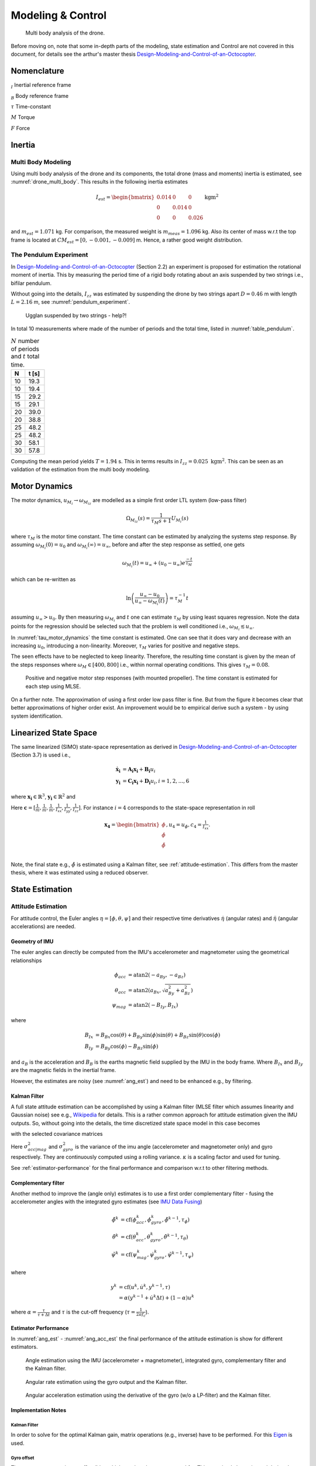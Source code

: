 Modeling & Control
*******************
.. _drone_multi_body:
.. figure:: figures/drone_multi_body.png
    :width: 100%

    Multi body analysis of the drone.

Before moving on, note that some in-depth parts of the modeling, state estimation
and Control are not covered in this document, for details see the arthur's master
thesis `Design-Modeling-and-Control-of-an-Octocopter`_.

.. _Design-Modeling-and-Control-of-an-Octocopter: http://www.diva-portal.org/smash/get/diva2:857660/FULLTEXT01.pdf

Nomenclature
===================
:math:`_{I}` Inertial reference frame

:math:`_{B}` Body reference frame

:math:`\tau` Time-constant

:math:`M` Torque

:math:`F` Force

Inertia
===================

Multi Body Modeling
---------------------
Using multi body analysis of the drone and its components, the total drone
(mass and moments) inertia is estimated, see :numref:`drone_multi_body`.
This results in the following inertia estimates

.. math::

    I_{est} =
    \begin{bmatrix}
        0.014 & 0 & 0 \\
        0 & 0.014 & 0 \\
        0 & 0 & 0.026
    \end{bmatrix} \text{kgm}^2

and :math:`m_{est}=1.071` kg. For comparison, the measured weight is :math:`m_{meas}=1.096` kg.
Also its center of mass w.r.t the top frame is located at :math:`CM_{est}=[0, -0.001, -0.009]` m.
Hence, a rather good weight distribution.

The Pendulum Experiment
------------------------
In `Design-Modeling-and-Control-of-an-Octocopter`_ (Section 2.2) an experiment is proposed for
estimation the rotational moment of inertia. This by measuring the period time of a rigid body
rotating about an axis suspended by two strings i.e., bifilar pendulum.

Without going into the details, :math:`I_{zz}` was estimated by suspending the drone by two
strings apart :math:`D=0.46` m with length :math:`L=2.16` m, see :numref:`pendulum_experiment`.

.. _pendulum_experiment:
.. figure:: figures/pendulum_experiment.jpg
    :width: 75%

    Ugglan suspended by two strings - help?!

In total 10 measurements where made of the number of periods and the total time, listed in
:numref:`table_pendulum`.

.. _table_pendulum:

.. table:: :math:`N` number of periods and :math:`t` total time.

    =======  =======
    N        t [s]
    =======  =======
    10       19.3
    10       19.4
    15       29.2
    15       29.1
    20       39.0
    20       38.8
    25       48.2
    25       48.2
    30       58.1
    30       57.8
    =======  =======

Computing the mean period yields :math:`T=1.94` s. This in terms results in
:math:`I_{zz}=0.025 \text{ kgm}^2`. This can be seen as an validation of the estimation
from the multi body modeling.

Motor Dynamics
================
The motor dynamics, :math:`u_{M_i}\rightarrow\omega_{M_iz}` are modelled as a simple first order
LTL system (low-pass filter)

.. math::

    \Omega_{M_iz}(s) = \frac{1}{\tau_M s + 1}U_{M_i}(s)

where :math:`\tau_M` is the motor time constant. The time constant can be estimated by analyzing
the systems step response. By assuming :math:`\omega_{M_i}(0) = u_0` and
:math:`\omega_{M_i}(\infty) = u_\infty`, before and after the step response as settled, one gets

.. math::

    \omega_{M_i}(t) = u_\infty + (u_0 - u_\infty) e^{\frac{-t}{\tau_M}}

which can be re-written as

.. math::

    \ln\left(\frac{u_\infty - u_0}{u_\infty - \omega_{M_i}(t)}\right) = \tau_M^{-1} t

assuming :math:`u_\infty > u_0`. By then measuring :math:`\omega_{M_i}` and :math:`t` one can
estimate :math:`\tau_M` by using least squares regression. Note the data points for the regression
should be selected such that the problem is well conditioned i.e.,
:math:`\omega_{M_i} \lesssim u_\infty`.

In :numref:`tau_motor_dynamics` the time constant is estimated. One can see that it does vary
and decrease with an increasing :math:`u_0`, introducing a non-linearity. Moreover,
:math:`\tau_M` varies for positive and negative steps.

The seen effects have to be neglected to keep linearity. Therefore, the resulting time constant
is given by the mean of the steps responses where :math:`\omega_M \in [400, 800]` i.e., within
normal operating conditions. This gives :math:`\tau_M = 0.08`.

.. _tau_motor_dynamics:
.. figure:: figures/tau_motor_dynamics.svg
    :width: 100%

    Positive and negative motor step responses (with mounted propeller). The time constant
    is estimated for each step using MLSE.

On a further note. The approximation of using a first order low pass filter is fine. But from the
figure it becomes clear that better approximations of higher order exist. An improvement would
be to empirical derive such a system - by using system identification.

Linearized State Space
=======================
The same linearized (SIMO) state-space representation as derived in
`Design-Modeling-and-Control-of-an-Octocopter`_ (Section 3.7) is used i.e.,

.. math::

    \mathbf{\dot{x}_i} &= \mathbf{A_i x_i} + \mathbf{B_i} u_i \\
    \mathbf{y_i} &= \mathbf{C_i x_i} + \mathbf{D_i} u_i, i = 1,2,...,6

where :math:`\mathbf{x_i}\in\mathbb{R}^3`, :math:`\mathbf{y_i}\in\mathbb{R}^2` and

.. math::
    :label: state_space_matrices

    \mathbf{A_i}=
    \begin{bmatrix}
        0 & 1 & 0 \\
        0 & 0 & 1 \\
        0 & 0 & -\tfrac{1}{\tau_M}
    \end{bmatrix},
    \mathbf{B_i}=
    \begin{bmatrix}
        0 \\
        0 \\
        \tfrac{c_i}{\tau_M}
    \end{bmatrix},
    \mathbf{C_i}=
    \begin{bmatrix}
        1 & 0 & 0 \\
        0 & 1 & 0 \\
        0 & 0 & 1
    \end{bmatrix},
    \mathbf{D_i}= 0.

Here :math:`\mathbf{c} = [\tfrac{1}{m}, \tfrac{1}{m}, \tfrac{1}{m}, \tfrac{1}{I_{xx}},
\tfrac{1}{I_{yy}}, \tfrac{1}{I_{zz}}]`. For instance :math:`i = 4` corresponds to the
state-space representation in roll

.. math::

    \mathbf{x_4}=
    \begin{bmatrix}
        \phi \\
        \dot\phi \\
        \ddot\phi \\
    \end{bmatrix},
    u_4=u_\phi,
    c_4=\tfrac{1}{I_{xx}}.

Note, the final state e.g., :math:`\ddot\phi` is estimated using a Kalman filter,
see :ref:`attitude-estimation`. This differs from the master thesis, where it was
estimated using a reduced observer.

State Estimation
=================

.. _attitude-estimation:

Attitude Estimation
--------------------
For attitude control, the Euler angles :math:`\eta = [\phi, \theta, \psi]` and their respective
time derivatives :math:`\dot{\eta}` (angular rates) and :math:`\ddot{\eta}` (angular accelerations)
are needed.

Geometry of IMU
^^^^^^^^^^^^^^^^
The euler angles can directly be computed from the IMU's accelerometer and magnetometer using
the geometrical relationships

.. math::

    \phi_{acc} &= \text{atan2}(-a_{By}, -a_{Bz}) \\
    \theta_{acc} &= \text{atan2}(a_{Bx}, \sqrt{a_{By}^2 + a_{Bz}^2}) \\
    \psi_{mag} &= \text{atan2}(-B_{Iy}, B_{Ix})

where

.. math::

    B_{Ix} &= B_{Bx}\cos(\theta) + B_{By}\sin(\phi)\sin(\theta) + B_{Bz}\sin(\theta)\cos(\phi) \\
    B_{Iy} &= B_{By}\cos(\phi) - B_{Bz}\sin(\phi)

and :math:`a_B` is the acceleration and :math:`B_B` is the earths magnetic field supplied by the
IMU in the body frame. Where :math:`B_{Ix}` and :math:`B_{Iy}` are the magnetic fields in the
inertial frame.

However, the estimates are noisy (see :numref:`ang_est`) and need to be enhanced
e.g., by filtering.

Kalman Filter
^^^^^^^^^^^^^^
A full state attitude estimation can be accomplished by using a Kalman filter (MLSE filter which assumes
linearity and Gaussian noise) see e.g., `Wikipedia <https://en.wikipedia.org/wiki/Kalman_filter>`_ for
details. This is a rather common approach for attitude estimation given the IMU outputs. So, without
going into the details, the time discretized state space model in this case becomes

.. math::
    :label: kalman_filter_ss

    \mathbf{F}=
    \begin{bmatrix}
        1 & \Delta t & \tfrac{\Delta t^2}{2} \\
        0 & 1 & \Delta t \\
        0 & 0 & 1
    \end{bmatrix},
    \mathbf{B}= 0,
    \mathbf{H}=
    \begin{bmatrix}
        1 & 0 & 0 \\
        0 & 1 & 0
    \end{bmatrix}

with the selected covariance matrices

.. math::
    :label: kalman_filter_cov

    \mathbf{Q}= \kappa_{Q}
    \begin{bmatrix}
        \tfrac{\Delta t^4}{4} & \tfrac{\Delta t^3}{2} & \tfrac{\Delta t^2}{2} \\
        \tfrac{\Delta t^3}{2} & \Delta t^2 & \Delta t \\
        \tfrac{\Delta t^2}{2} & \Delta t & 1
    \end{bmatrix},
    \mathbf{R}=
    \begin{bmatrix}
        \kappa_{R_0}\sigma_{acc|mag}^2 & 0 \\
        0 & \kappa_{R_1}\sigma_{gyro}^2
    \end{bmatrix},
    \mathbf{P}_0= 0.

Here :math:`\sigma_{acc|mag}^2` and :math:`\sigma_{gyro}^2` is the variance of the imu
angle (accelerometer and magnetometer only) and gyro respectively. They are continuously
computed using a rolling variance. :math:`\kappa` is a scaling factor and used for tuning.

See :ref:`estimator-performance` for the final performance
and comparison w.r.t to other filtering methods.

Complementary filter
^^^^^^^^^^^^^^^^^^^^^
Another method to improve the (angle only) estimates is to use a first order complementary filter -
fusing the accelerometer angles with the integrated gyro estimates (see
`IMU Data Fusing <http://www.olliw.eu/2013/imu-data-fusing/>`_)

.. math::

    \tilde{\phi}^{k} &= \text{cf}(\phi_{acc}^k, \dot{\phi}_{gyro}^k, \tilde{\phi}^{k-1}, \tau_{\phi}) \\
    \tilde{\theta}^{k} &= \text{cf}(\theta_{acc}^k, \dot{\theta}_{gyro}^k, \tilde{\theta}^{k-1}, \tau_{\theta}) \\
    \tilde{\psi}^{k} &= \text{cf}(\psi_{mag}^k, \dot{\psi}_{gyro}^k, \tilde{\psi}^{k-1}, \tau_{\psi})

where

.. math::

    y^{k} &= \text{cf}(u^k, \dot{u}^k, y^{k-1}, \tau) \\
            &= \alpha(y^{k-1} + \dot{u}^k\Delta t) + (1-\alpha)u^k

where :math:`\alpha = \tfrac{\tau}{\tau + \Delta t}` and :math:`\tau` is the cut-off frequency
(:math:`\tau = \tfrac{1}{2 \pi f_c}`).

.. _estimator-performance:

Estimator Performance
^^^^^^^^^^^^^^^^^^^^^^
In :numref:`ang_est` - :numref:`ang_acc_est` the final performance of the attitude
estimation is show for different estimators.

.. _ang_est:
.. figure:: figures/ang_est.svg
    :width: 100%

    Angle estimation using the IMU (accelerometer + magnetometer), integrated gyro,
    complementary filter and the Kalman filter.

.. _ang_rate_est:
.. figure:: figures/ang_rate_est.svg
    :width: 100%

    Angular rate estimation using the gyro output and the Kalman filter.

.. _ang_acc_est:
.. figure:: figures/ang_acc_est.svg
    :width: 100%

    Angular acceleration estimation using the derivative of the gyro (w/o a LP-filter)
    and the Kalman filter.

Implementation Notes
^^^^^^^^^^^^^^^^^^^^^

Kalman Filter
"""""""""""""""""
In order to solve for the optimal Kalman gain, matrix operations (e.g., inverse) have
to be performed. For this `Eigen <https://eigen.tuxfamily.org/>`_ is used.

Gyro offset
""""""""""""
The gyro output contains an offset/bias which needs to be compensated for. This
can simply be estimated during the standstill of the drone.

Range Limit
"""""""""""""""
The estimates need to be range limited i.e., modulo of the euler angles e.g.,
:math:`\theta \in [-\pi, \pi]`.

Hard Iron Offset
"""""""""""""""""
Magnetic fields affecting the magnetometer other than earth's need to be compensated
for. One of those is hard iron (the other being soft iron) effects. These are static
magnetic fields e.g., components on the PCB.

These offsets can easily be estimated using least squares (offset of a sphere)

.. math::

    \underset{V}{\text{minimize}} (B-V)^T (B-V) = B^2.

To get a good estimate, the magnetometer should be rotated in space to excite all
directions, see :numref:`hard_iron_offset`.

.. _hard_iron_offset:
.. figure:: figures/hard_iron_offset.svg
    :width: 100%

    Hard iron offset estimation and correction.

.. _force-torque-estimation:

State Control
=================
The drone's dynamics are stabilized using a full state feedback controller

.. math::
    :label: cont_state_feedback

    u = -\mathbf{Lx}.

Which allows for arbitrary pole placement, see `Design-Modeling-and-Control-of-an-Octocopter`_
for in depth details.

Pilot Control
---------------------
Typically, the pilot controller (using the handheld controller), seeks for stability
of roll, pitch and yaw-rate. To tune :math:`\mathbf{L}`, the step response of the
closed loop is analyzed, see :numref:`tune_ctrl_roll_pitch`-:numref:`tune_ctrl_yaw_rate`.
Note, an integrated state has been added for roll and pitch control (already in place
for yaw-rate) i.e., :math:`\mathbf{x}\in\mathbb{R}^4`.

.. _tune_ctrl_roll_pitch:
.. figure:: figures/tune_ctrl_roll_pitch.svg
    :width: 100%

    Tuning and parameter selection for roll and pitch control.

.. _tune_ctrl_yaw_rate:
.. figure:: figures/tune_ctrl_yaw_rate.svg
    :width: 100%

    Tuning and parameter selection for yaw-rate control.

In the above figures the abs-max value of the integrated state (reference error)
is also shown to determine a suitable value for anti-windup i.e., to handle a
large overshoot/instability caused by the integration.

In :numref:`rc_gimbal_def_pilot` the RC-gimbal definitions for the pilot controller
are given.

.. _rc_gimbal_def_pilot:
.. figure:: figures/rc_gimbal_def_pilot.svg
    :width: 75%

    RC-gimbal definitions for the pilot controller. The arrow indicates
    positive direction. Note that thrust implies negative :math:`F_z` i.e., lift.

Motor Control
=================
The body force and torque control inputs :math:`u_{Bz}`, :math:`u_{B\phi}`,
:math:`u_{B\theta}` and :math:`u_{B\psi}` have to be converted to individual
motor control inputs :math:`u_{M_i}`.

.. _motor_rotations:
.. figure:: figures/motor_rotations.svg
    :width: 75%

    The drone motor rotational directions.

From :numref:`motor_rotations` one can derive the drone body forces and
torques generated by the motors

.. math::

    F_{Bx} &= 0 \\
    F_{By} &= 0 \\
    F_{Bz} &= - F_{M_1z} - F_{M_2} - F_{M_3} - F_{M_4z} \\
    M_{Bx} &= - l_xF_{M_1z} - l_xF_{M_2z} + l_xF_{M_3z} + l_xF_{M_4z} \\
    M_{By} &=   l_xF_{M_1z} - l_xF_{M_2z} - l_xF_{M_3z} + l_xF_{M_4z} \\
    M_{Bz} &= - M_{M_1z} + M_{M_2z} - M_{M_3z} + M_{M_4z}

where :math:`F_{M_ix} = F_{M_iy} = M_{M_ix} = M_{M_iy} = 0` and
:math:`l_x = 0.23` m (distance between body center of mass and motor).

In order to solve for the motor inputs one can use the fact that
:math:`F, M \propto \omega^2`, where :math:`\omega` is the angular rate of a
motor/propeller, see :numref:`ang_rate_sq_vs_thrust`.

.. _ang_rate_sq_vs_thrust:
.. figure:: figures/ang_rate_sq_vs_thrust.svg
    :width: 100%

    Motor angular rate and its corresponding generated thrust. Positive
    rotation corresponds to the "intended" propeller rotation i.e., not
    driven in reverse. Fitted a 1st-order polynomial :math:`y = X[p_1]^\intercal`.

Hence, the generated body forces and torques can be described as following

.. math::

    \begin{bmatrix}
        F_{Bz} \\
        M_{Bx} \\
        M_{By} \\
        M_{Bz}
    \end{bmatrix} =
    \underbrace{
        \begin{bmatrix}
            -c_{Fz} & -c_{Fz} & -c_{Fz} & -c_{Fz} \\
            -l_xc_{Fz} & -l_xc_{Fz} & l_xc_{Fz} & l_xc_{Fz} \\
            l_xc_{Fz} & -l_xc_{Fz} & -l_xc_{Fz} & l_xc_{Fz} \\
            -c_{Mz} & c_{Mz} & -c_{Mz} & c_{Mz}
        \end{bmatrix}
    }_H
    \begin{bmatrix}
        \omega_{M_1z}^2 \\
        \omega_{M_2z}^2 \\
        \omega_{M_3z}^2 \\
        \omega_{M_4z}^2
    \end{bmatrix}.


By computing :math:`H^{-1}` one gets

.. math::

    [\omega_{M_1z}^2, \omega_{M_2z}^2, \omega_{M_3z}^2, \omega_{M_4z}^2]^\intercal
    = H^{-1} [F_{Bz}, M_{Bx}, M_{By}, M_{Bz}]^\intercal

where

.. math::
    H^{-1} = \frac{1}{4}
        \begin{bmatrix}
            -\tfrac{1}{c_{Fz}} & -\tfrac{1}{l_xc_{Fz}} & \tfrac{1}{l_xc_{Fz}} & -\tfrac{1}{c_{Mz}} \\
            -\tfrac{1}{c_{Fz}} & -\tfrac{1}{l_xc_{Fz}} & -\tfrac{1}{l_xc_{Fz}} & \tfrac{1}{c_{Mz}} \\
            -\tfrac{1}{c_{Fz}} & \tfrac{1}{l_xc_{Fz}} & -\tfrac{1}{l_xc_{Fz}} & -\tfrac{1}{c_{Mz}} \\
            -\tfrac{1}{c_{Fz}} & \tfrac{1}{l_xc_{Fz}} & \tfrac{1}{l_xc_{Fz}} & \tfrac{1}{c_{Mz}}
        \end{bmatrix}.

From :numref:`ang_rate_sq_vs_thrust` it can be seen that :math:`c_{Fz}` is smaller (about half)
when the motor is reversing (negative rotation). This is probably due to the non-symmetrical
shape of the propeller. Hence, a non-linearity arises and :math:`H^{-1}` can't solely be used.
Therefore reversing will for now not be used, maybe in the future.

Anyhow, :numref:`ang_rate_sq_vs_thrust` also gives :math:`c_{Fz} = -8.37\times 10^{-6}` (positive rotation
from now on only). The torque constant is given by :math:`c_{Mz} = \tfrac{1}{50} c_{Fz}` - empirical
relation from the master thesis.

In :numref:`ang_rate_vs_command` the empirical relation between the raw motor
control inputs and the angular rates is given.

.. _ang_rate_vs_command:
.. figure:: figures/ang_rate_vs_command.svg
    :width: 100%

    The motor angular rates and raw control inputs. Fitted a 1nd-order polynomial
    :math:`y = X[p_1, p_0]^\intercal`. Note, first 5 values are not included in the
    regression for a better fit - not a commonly used interval. Also note the
    symmetry about :math:`u`.

Hence, the final conversion is given by

.. math::
    u_{M_i} =
    \begin{cases}
        57\omega_{M_iz} - 9675 & \text{if } \omega_{M_iz} \geq 200 \\
        0 & \text{otherwise}
    \end{cases}.

Note, :math:`u_{M_i}` should also be range limited since is it a ``int16`` and reversing
is not used.
